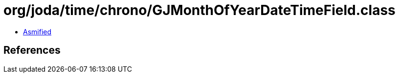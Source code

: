 = org/joda/time/chrono/GJMonthOfYearDateTimeField.class

 - link:GJMonthOfYearDateTimeField-asmified.java[Asmified]

== References

